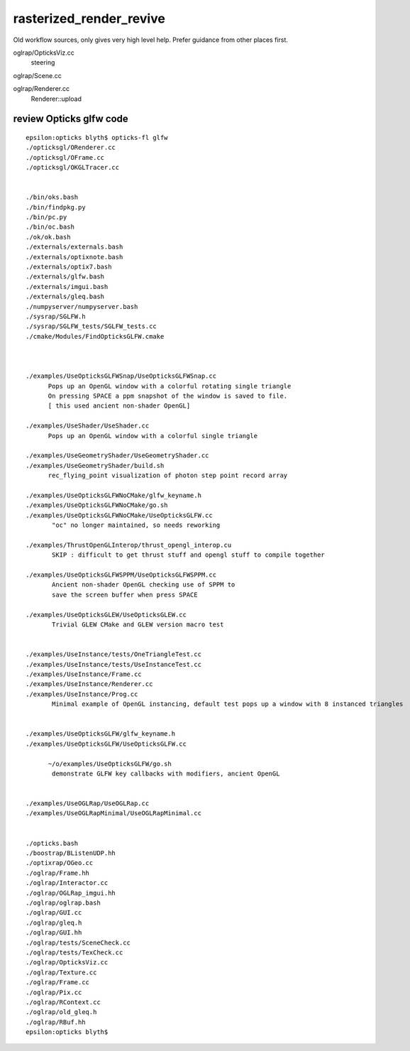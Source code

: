 rasterized_render_revive
==========================

Old workflow sources, only gives very high level help.
Prefer guidance from other places first.

oglrap/OpticksViz.cc
   steering

oglrap/Scene.cc

oglrap/Renderer.cc
   Renderer::upload 




review Opticks glfw code
--------------------------

::

    epsilon:opticks blyth$ opticks-fl glfw
    ./opticksgl/ORenderer.cc
    ./opticksgl/OFrame.cc
    ./opticksgl/OKGLTracer.cc


    ./bin/oks.bash
    ./bin/findpkg.py
    ./bin/pc.py
    ./bin/oc.bash
    ./ok/ok.bash
    ./externals/externals.bash
    ./externals/optixnote.bash
    ./externals/optix7.bash
    ./externals/glfw.bash
    ./externals/imgui.bash
    ./externals/gleq.bash
    ./numpyserver/numpyserver.bash
    ./sysrap/SGLFW.h
    ./sysrap/SGLFW_tests/SGLFW_tests.cc
    ./cmake/Modules/FindOpticksGLFW.cmake



    ./examples/UseOpticksGLFWSnap/UseOpticksGLFWSnap.cc
          Pops up an OpenGL window with a colorful rotating single triangle
          On pressing SPACE a ppm snapshot of the window is saved to file. 
          [ this used ancient non-shader OpenGL] 

    ./examples/UseShader/UseShader.cc
          Pops up an OpenGL window with a colorful single triangle

    ./examples/UseGeometryShader/UseGeometryShader.cc
    ./examples/UseGeometryShader/build.sh
          rec_flying_point visualization of photon step point record array 

    ./examples/UseOpticksGLFWNoCMake/glfw_keyname.h
    ./examples/UseOpticksGLFWNoCMake/go.sh
    ./examples/UseOpticksGLFWNoCMake/UseOpticksGLFW.cc
           "oc" no longer maintained, so needs reworking 

    ./examples/ThrustOpenGLInterop/thrust_opengl_interop.cu
           SKIP : difficult to get thrust stuff and opengl stuff to compile together 

    ./examples/UseOpticksGLFWSPPM/UseOpticksGLFWSPPM.cc
           Ancient non-shader OpenGL checking use of SPPM to 
           save the screen buffer when press SPACE

    ./examples/UseOpticksGLEW/UseOpticksGLEW.cc
           Trivial GLEW CMake and GLEW version macro test


    ./examples/UseInstance/tests/OneTriangleTest.cc
    ./examples/UseInstance/tests/UseInstanceTest.cc
    ./examples/UseInstance/Frame.cc
    ./examples/UseInstance/Renderer.cc
    ./examples/UseInstance/Prog.cc
           Minimal example of OpenGL instancing, default test pops up a window with 8 instanced triangles


    ./examples/UseOpticksGLFW/glfw_keyname.h
    ./examples/UseOpticksGLFW/UseOpticksGLFW.cc

          ~/o/examples/UseOpticksGLFW/go.sh
           demonstrate GLFW key callbacks with modifiers, ancient OpenGL 


    ./examples/UseOGLRap/UseOGLRap.cc
    ./examples/UseOGLRapMinimal/UseOGLRapMinimal.cc


    ./opticks.bash
    ./boostrap/BListenUDP.hh
    ./optixrap/OGeo.cc
    ./oglrap/Frame.hh
    ./oglrap/Interactor.cc
    ./oglrap/OGLRap_imgui.hh
    ./oglrap/oglrap.bash
    ./oglrap/GUI.cc
    ./oglrap/gleq.h
    ./oglrap/GUI.hh
    ./oglrap/tests/SceneCheck.cc
    ./oglrap/tests/TexCheck.cc
    ./oglrap/OpticksViz.cc
    ./oglrap/Texture.cc
    ./oglrap/Frame.cc
    ./oglrap/Pix.cc
    ./oglrap/RContext.cc
    ./oglrap/old_gleq.h
    ./oglrap/RBuf.hh
    epsilon:opticks blyth$ 


   




